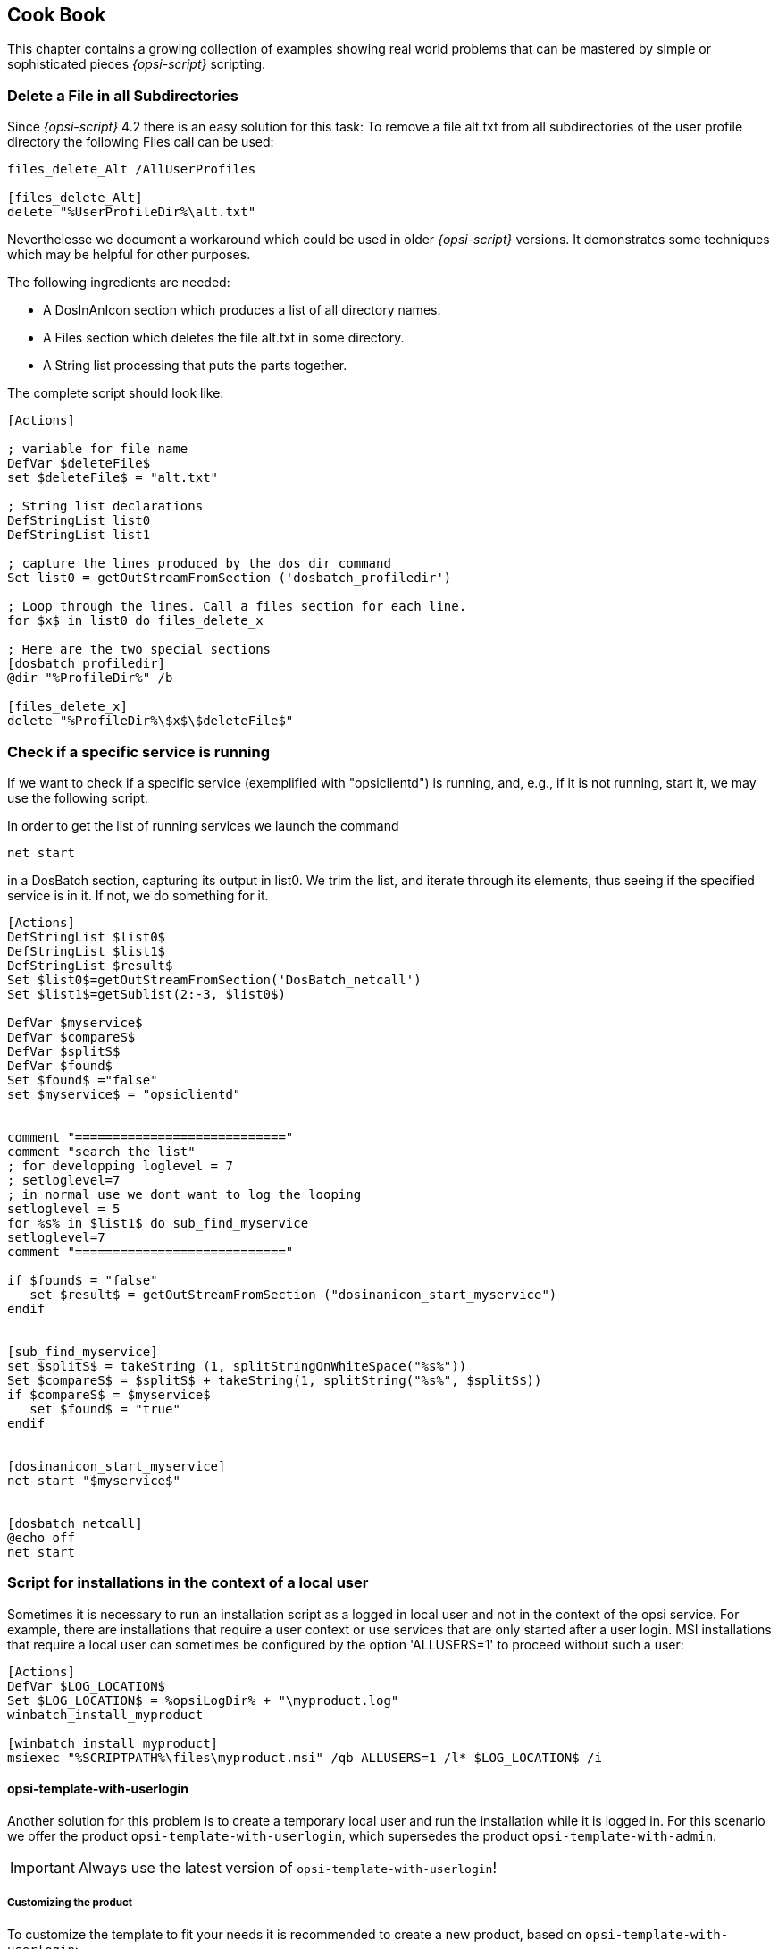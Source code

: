 [[opsi-script-cookbook]]
== Cook Book

This chapter contains a growing collection of examples showing real world problems that can be mastered by simple or sophisticated pieces _{opsi-script}_ scripting.

[[opsi-script-cookbook-recursive-delete]]
=== Delete a File in all Subdirectories

Since _{opsi-script}_ 4.2 there is an easy solution for this task: To remove a file alt.txt from all subdirectories of the user profile directory the following Files call can be used:
[source,opsiscript]
----
files_delete_Alt /AllUserProfiles

[files_delete_Alt]
delete "%UserProfileDir%\alt.txt"
----
Neverthelesse we document a workaround which could be used in older _{opsi-script}_ versions. It demonstrates some techniques which may be helpful for other purposes.

The following ingredients are needed:

* A DosInAnIcon section which produces a list of all directory names.
* A Files section which deletes the file alt.txt in some directory.
* A String list processing that puts the parts together.

The complete script should look like:

[source,opsiscript]
----
[Actions]

; variable for file name
DefVar $deleteFile$
set $deleteFile$ = "alt.txt"

; String list declarations
DefStringList list0
DefStringList list1

; capture the lines produced by the dos dir command
Set list0 = getOutStreamFromSection ('dosbatch_profiledir')

; Loop through the lines. Call a files section for each line.
for $x$ in list0 do files_delete_x

; Here are the two special sections
[dosbatch_profiledir]
@dir "%ProfileDir%" /b

[files_delete_x]
delete "%ProfileDir%\$x$\$deleteFile$"
----

[[opsi-script-cookbook-service-running]]
=== Check if a specific service is running

If we want to check if a specific service (exemplified with "opsiclientd") is running, and, e.g., if it is not running, start it, we may use the following script.

In order to get the list of running services we launch the command

`net start`

in a DosBatch section, capturing its output in list0. We trim the list, and iterate through its elements, thus seeing if the specified service is in it. If not, we do something for it.
[source,opsiscript]
----
[Actions]
DefStringList $list0$
DefStringList $list1$
DefStringList $result$
Set $list0$=getOutStreamFromSection('DosBatch_netcall')
Set $list1$=getSublist(2:-3, $list0$)

DefVar $myservice$
DefVar $compareS$
DefVar $splitS$
DefVar $found$
Set $found$ ="false"
set $myservice$ = "opsiclientd"


comment "============================"
comment "search the list"
; for developping loglevel = 7
; setloglevel=7
; in normal use we dont want to log the looping
setloglevel = 5
for %s% in $list1$ do sub_find_myservice
setloglevel=7
comment "============================"

if $found$ = "false"
   set $result$ = getOutStreamFromSection ("dosinanicon_start_myservice")
endif


[sub_find_myservice]
set $splitS$ = takeString (1, splitStringOnWhiteSpace("%s%"))
Set $compareS$ = $splitS$ + takeString(1, splitString("%s%", $splitS$))
if $compareS$ = $myservice$
   set $found$ = "true"
endif


[dosinanicon_start_myservice]
net start "$myservice$"


[dosbatch_netcall]
@echo off
net start
----

[[opsi-script-cookbook-local-admin]]
=== Script for installations in the context of a local user

Sometimes it is necessary to run an installation script as a logged in local user and not in the context of the opsi service. For example, there are installations that require a user context or use services that are only started after a user login.
MSI installations that require a local user can sometimes be configured by the option 'ALLUSERS=1' to proceed without such a user:

[source,opsiscript]
----
[Actions]
DefVar $LOG_LOCATION$
Set $LOG_LOCATION$ = %opsiLogDir% + "\myproduct.log"
winbatch_install_myproduct

[winbatch_install_myproduct]
msiexec "%SCRIPTPATH%\files\myproduct.msi" /qb ALLUSERS=1 /l* $LOG_LOCATION$ /i
----

==== opsi-template-with-userlogin
Another solution for this problem is to create a temporary local user and run the installation while it is logged in.
For this scenario we offer the product `opsi-template-with-userlogin`, which supersedes the product `opsi-template-with-admin`.

IMPORTANT: Always use the latest version of `opsi-template-with-userlogin`!

===== Customizing the product
To customize the template to fit your needs it is recommended to create a new product, based on `opsi-template-with-userlogin`:

`opsi-package-manager -i --new-product-id myproduct opsi-template-with-userlogin_4.x.x.x-x.opsi`

===== Workflow
During the installation the following steps are processed:

* Backup of the following values:
** Current Auto Logon settings.
** Last logged in user.
** User Account Control settings.
** Host parameter opsiclientd.event_software_on_demand.shutdown_warning_time.
* Temporarily setting the host parameter opsiclientd.event_software_on_demand.shutdown_warning_time to 0, to avoid unnecessary delays.
* Generation of a random password for the opsiSetupUser.
* Creation of the local user opsiSetupUser.
* Setup of the Auto Logon function for the user opsiSetupUser.
* Creation of a Scheduled Tasks for the installation in the Task Scheduler.
* Copying the installationfiles to the client. (Depending on the settings of the Product Property `execution_method`)
* Reboot of the client so that the Auto Logon settings take effect.
* Automatic login of the opsiSetupUser.
* Running the installation via the Scheduled Task. The task starts with one minute delay in order to give all the services enough time to start.
* Reboot of the client after the installation finishes.
* Cleanup and restore of the formerly backed up values.
** Deletion of the opsiSetupUser including the user profile and all registry entries.
** Deletion of all local files.
** Restoration of the former values for Auto Logon, last logged on user and User Account Control.
** Restoration of the former value of the host parameter opsiclientd.event_software_on_demand.shutdown_warning_time.

===== Product Properties
The behaviour of the product can be customized via the following product properties:

*debug*

* False (Default)
** Disables mouse and keyboard input during the Auto Logon to prevent user interaction. The password of the opsiSetupUser is not plainly visible in the logfile.
* True
** Keyboard and mouse input remain enabled during the Auto Logon. The password of the opsiSetupUser is written in plain text in the logfile.

*execution_method*

* event_starter_local_files
** The installation is triggered via the opsiclientd_event_starter_asInvoker.exe during the Auto Logon, which contacts the server and triggers an on_demand event.
** The installation runs in the context of the user System.
** The opsiSetupUser is created without admin rights.
** The installation files are copied locally to the client.
* event_starter_smb_share
** The installation is triggered via the opsiclientd_event_starter_asInvoker.exe during the Auto Logon, which contacts the server and triggers an on_demand event.
** The installation runs in the context of the user System.
** The opsiSetupUser is created without admin rights.
** The installation files remain on the opsi_depot share.
* local_winst_local_files (Default)
** The installation during the Auto Logon is run by the locally installed opsi-script.
** The installation runs in the context of the user opsiSetupUser.
** The opsiSetupUser is created with admin rights.
** The installation files are copied locally to the client.
* If the client is using the WAN/VPN mode (determined automatically) this Product Property is ignored and the installation runs with the following settings:
** The installation during the Auto Logon is run by the locally installed opsi-script.
** The installation runs in the context of the user opsiSetupUser.
** The opsiSetupUser is created with admin rights.
** The installation files from the local cache are used.

*uninstall_before_install*

* False (Default)
** No uninstallation takes place prior to the installation.
* True
** Checks if a the software is already installed prior to the installation. If that is the case the software will be uninstalled before the installation starts.

===== Structure of the product
The product is divided into a main script that prepares the Auto Logon and the installation, and an installation script that is triggered during the Auto Logon of the local user.

====== Main script
For the sake of readability the main script is split into the following files:

* declarations.opsiinc (Contains the definition of all the used variables)
* sections.opsiinc (Contains all the sections used in the main script)
* setup.opsiscript

The only changes that need to be made to the main script are the settings for the required available free space and the parameters for the generation of the random passwort used for the opsiSetupUser.
These need to be made in the file `declarations.opsiinc`:

[source,opsiscript]
----
; ----------------------------------------------------------------
; - Please edit the following values                             -
; ----------------------------------------------------------------
;Available free disk space required
	Set $ProductSizeMB$ = "1000"

;Number of digits
	Set $RandomStrDigits$ = "3"

;Number of lower case characters
	Set $RandomStrLowerCases$ = "3"

;Minimum lenght of the generated string
	Set $RandomStrMinLength$ = "12"

;Number of special case characters
	Set $RandomStrSpecialChars$ = "3"

;Number of upper case characters
	Set $RandomStrUpperCases$ = "3"
; ----------------------------------------------------------------
----

====== Installation script
The installation script is split into multiple files as well:

* declarations-local.opsiinc (Contains the definition of all the used variables)
* sections-local.opsiinc (Contains all the sections used in the installation script)
* setup-local.opsiinc
* delsub-local.opsiinc
* uninstall-local.opsiscript

====== Adding the installation files
Open the directory of your product in the servers depot and copy the installation files into the folder `localsetup\files`.
The files `Testfolder1` and `Testfile1.txt` can safely be deleted.

====== Customizing the variables
Customize the variables in `localsetup\declarations-local.opsiinc` to fit your needs:

[source,opsiscript]
----
; ----------------------------------------------------------------
; - Please edit the following values                             -
; ----------------------------------------------------------------
;The name of the software
	Set $ProductId$ = "opsi-template-with-userlogin"

;The folder that the software installs itself to
	Set $InstallDir$ = "%ProgramFilesSysNativeDir%\" + $ProductId$

;Path to the installed executable
	Set $InstalledExecutable$ = $InstallDir$ + "\" + $ProductId$ + ".exe"

;Name of the license pool to be used
	Set $LicensePool$ = "p_" + $ProductId$

;Does the installation require a license?
	Set $LicenseRequired$ = "false"

;GUID of the installed MSI (Can be found in either HKLM\SOFTWARE\Microsoft\Windows\CurrentVersion\Uninstall or HKLM\SOFTWARE\WOW6432Node\Microsoft\Windows\CurrentVersion\Uninstall or determined by the opsi-setup-detector)
	Set $MsiId$ = '{XXXXXXXX-XXXX-XXXX-XXXX-XXXXXXXXXXXX}'

;Name of the uninstaller executable
	Set $Uninstaller$ = $InstallDir$ + "\uninstall.exe"
; ----------------------------------------------------------------
----

====== Customizing setup-local.opsiinc
The file `setup-local.opsiinc` contains the handling of the installation and the license management, as well as examples for the copying of files and folders and the creation of registry entries and desktop shortcuts.
The example sections are commented out by default. These can be safely deleted, remain commented out or used, depending on your needs.

====== Customizing sections-local.opsiinc
This file contains all the sections that are needed for the installation.
You need to uncomment the appropriate function to evaluate the exit codes of your installer type in the section `[Sub_Check_ExitCode]`.
The exit codes of the following installer types can be evaluated:

* Inno Setup
* InstallShield
* MSI
* Nullsoft Scriptable Install System (NSIS)

[TIP]
====
The installer type can be determined using the tool `opsi-setup-detector`.
====

In this example the function `isMsiExitcodeFatal` is used:

[source,opsiscript]
----
[Sub_Check_ExitCode]
Set $ExitCode$ = getlastexitcode
;if stringtobool(isInnoExitcodeFatal($ExitCode$, "true", $ErrorString$ ))
;if stringtobool(isInstallshieldExitcodeFatal($ExitCode$, "true", $ErrorString$ ))
if stringtobool(isMsiExitcodeFatal($ExitCode$, "true", $ErrorString$ ))
;if stringtobool(isNsisExitcodeFatal($ExitCode$, "true", $ErrorString$ ))
  Set $ErrorFlag$ = $ErrorString$
  Registry_Save_Fatal_Flag /32Bit
  ExitWindows /ImmediateReboot
else
  Comment $ErrorString$
endif
----
The sections `Winbatch_Install` and `Winbatch_Uninstall` contain commented out examples for the installation and deinstallation commands used by the different installer types.
Uncomment and customize the appropriate commands for the installer type that your software uses.

[source,opsiscript]
----
[Winbatch_Install]
;Choose one of the following examples as basis for your installation
;You can use the variable $LicenseKey$ to pass a license key to the installer

;========= Inno Setup =========
;"%ScriptPath%\localsetup\files\setup.exe" /sp- /silent /norestart

;========= InstallShield =========
;Create an setup.iss answer file by running: setup.exe /r /f1"c:\setup.iss"
;"%ScriptPath%\localsetup\files\setup.exe" /s /sms /f1"%ScriptPath%\localsetup\files\setup.iss" /f2"$LogDir$\$ProductId$.install_log.txt"

;========= MSI package =========
;msiexec /i "%ScriptPath%\localsetup\files\setup.msi" /qb! /l* "$LogDir$\$ProductId$.install_log.txt" ALLUSERS=1 REBOOT=ReallySuppress

;========= Nullsoft Scriptable Install System (NSIS) =========
;"%ScriptPath%\localsetup\files\setup.exe" /S <additional_parameters>

[Winbatch_Uninstall]
;Choose one of the following examples as basis for your uninstallation

;========= Inno Setup =========
;"$Uninstaller$" /silent /norestart

;========= InstallShield =========
;Create an uninstall.iss answer file by running: setup.exe /uninst /r /f1"c:\uninstall.iss"
;"%ScriptPath%\localsetup\files\setup.exe" /uninst /s /f1"%ScriptPath%\localsetup\files\uninstall.iss" /f2"$LogDir$\$ProductId$.uninstall_log.txt"

;========= MSI =========
;msiexec /x $MsiId$ /qb! /l* "$LogDir$\$ProductId$.uninstall_log.txt" REBOOT=ReallySuppress

;========= Nullsoft Scriptable Install System (NSIS) =========
;"$Uninstaller$" /S
----

====== Customizing delsub-local.opsiinc
The handling of the uninstallation consists of either looking for an already installed executable, or a present MSI GUID in the registry.
Uncomment the appropriate line for your installer type and comment out the other line. In the following example the line for MSI is uncommented:

[source,opsiscript]
----
Comment "Searching for already installed version"
;if FileExists($InstalledExecutable$)
if NOT(GetRegistryStringValue("[HKLM\SOFTWARE\Microsoft\Windows\CurrentVersion\Uninstall\" + $MsiId$ + "] DisplayName") = "")
  Comment "Starting the uninstallation"
    Winbatch_Uninstall /SysNative
    Sub_Check_ExitCode

    Comment "License handling"
      if NOT($LicenseRequired$ = "false")
        Comment "Licensing required, free license used"
          Sub_Free_License
      endif

    ;Comment "Deleting files"
    ;	Files_Delete /SysNative

    ;Comment "Deleting registry entries"
    ;	Registry_Delete /SysNative

    ;Comment "Deleting links"
    ;	LinkFolder_Delete
endif
----

The file `delsub-local.opsiinc` contains the handling of the uninstallation and the license management, as well as examples for the deletion of files and folders, registry entries and desktop shortcuts.
The example sections are commented out by default. These can be safely deleted, remain commented out or used, depending on your needs.

[NOTE]
====
The uninstallation does not run in the context of the logged in local user, since this is usually not required.
====

===== Error handling
[IMPORTANT]
====
If you customize the scripts you need to make sure not to use the function `isFatalError`!
The function `isFatalError` cancels the execution of the script *immediately*, which means that the cleanup phase the re-enables keyboard and mouse inputs, restores the former settings and removes the opsiSetupUser will *never* be executed! This means the installation will stop with the logged in opsiSetupUser and it leads to an infinite Auto Logon loop after each reboot.
To avoid this use the following code for the handling of errors. This stores the error message in the variable `$ErrorFlag$`, which will be saved in the registry. After that the client will be restarted via `ExitWindows /ImmediateReboot` immediately. After the reboot the cleanup phase will be executed and the value stored in the variable `$ErrorFlag$` will be evalutated.

[source,opsiscript]
----
Set $ErrorFlag$ = "Installation not successful"
Registry_Save_Fatal_Flag /32Bit
ExitWindows /ImmediateReboot
----
====

[[opsi-script-cookbook-patchxml]]
=== XML File Patching: Setting Template Path for OpenOffice.org 2

Setting the template path can be done by the following script extracts

[source,opsiscript]
----
[Actions]
; ....

DefVar $oooTemplateDirectory$
;--------------------------------------------------------
;set path here:

Set $oooTemplateDirectory$ = "file://server/share/verzeichnis"
;--------------------------------------------------------
;...

DefVar $sofficePath$
Set $sofficePath$= GetRegistryStringValue ("[HKEY_LOCAL_MACHINE\SOFTWARE\OpenOffice.org\OpenOffice.org\2.0] Path")
DefVar $oooDirectory$
Set $oooDirectory$= SubstringBefore ($sofficePath$, "\program\soffice.exe")
DefVar $oooShareDirectory$
Set $oooShareDirectory$ = $oooDirectory$ + "\share"

XMLPatch_paths_xcu $oooShareDirectory$+"\registry\data\org\openoffice\Office\Paths.xcu"
; ...


[XMLPatch_paths_xcu]
OpenNodeSet
- error_when_no_node_existing false
- warning_when_no_node_existing true
- error_when_nodecount_greater_1 false
- warning_when_nodecount_greater_1 true
- create_when_node_not_existing true
- attributes_strict false

documentroot
all_childelements_with:
elementname: "node"
attribute:"oor:name" value="Paths"
all_childelements_with:
elementname: "node"
attribute: "oor:name" value="Template"
all_childelements_with:
elementname: "node"
attribute: "oor:name" value="InternalPaths"
all_childelements_with:
elementname: "node"

end

SetAttribute "oor:name" value="$oooTemplateDirectory$"
----

[[opsi-script-cookbook-xml-patch-complex-attributes]]
=== Patching a XML configuration file for a MsSql application: An example with misleadingly named attributes

The file which is to be patched has e.g. the following form; the values of DataSource and InitialCatalog will be filled using the
variables $source$ and $catalog$.

[source,xml]
----
<?xml version="1.0"?>
<configuration>
  <startup>
    <supportedRuntime version="v4.0" sku=".NETFramework,Version=v4.5"/>
  </startup>
  <appSettings>
    <add key="Database.DatabaseType" value="MsSqlServer"/>
    <add key="Database.DataSource" value="[db-servername]\[db-instance]"/>
    <add key="Database.InitialCatalog" value="TrustedData"/>
    <add key="ActiveDirectory.Enabled" value="false"/>
    <add key="ActiveDirectory.LdapRoot" value=""/>
  </appSettings>
</configuration>
----

Then the following XMLPatch section can be used:

[source,opsiscript]
----

[XMLPatch_db_config]
openNodeSet
	documentroot
	all_childelements_with:
		elementname:"appSettings"
	all_childelements_with:
		elementname:"add"
		attribute: "key" value ="Database.DataSource"
end
SetAttribute "value" value="$source$"

openNodeSet
	documentroot
	all_childelements_with:
		elementname:"appSettings"
	all_childelements_with:
		elementname:"add"
		attribute: "key" value ="Database.InitialCatalog"
end
SetAttribute "value" value="$catalog$"

----

[[opsi-script-cookbook-readxml]]
=== Retrieving Values From a XML File

As treated in <<opsi-script-cookbook-patchxml>> , _{opsi-script}_ can evaluate and modify XML files.

An example shall demonstrate how a value can be retrieved from a XML file. We assume that the following XML file is:
[source,opsiscript]
----
<?xml version="1.0" encoding="utf-16" ?>
<Collector xmlns="http://schemas.microsoft.com/appx/2004/04/Collector" xmlns:xs="http://www.w3.org/2001/XMLSchema-instance" xs:schemaLocation="Collector.xsd" UtcDate="04/06/2006 12:28:17" LogId="{693B0A32-76A2-4FA0-979C-611DEE852C2C}"  Version="4.1.3790.1641" >
   <Options>
      <Department></Department>
      <IniPath></IniPath>
      <CustomValues>
      </CustomValues>
   </Options>
   <SystemList>
      <ChassisInfo Vendor="Chassis Manufacture" AssetTag="System Enclosure 0" SerialNumber="EVAL"/>
      <DirectxInfo Major="9" Minor="0"/>
   </SystemList>
   <SoftwareList>
      <Application Name="Windows XP-Hotfix - KB873333" ComponentType="Hotfix" EvidenceId="256" RootDirPath="C:\WINDOWS\$NtUninstallKB873333$\spuninst" OsComponent="true" Vendor="Microsoft Corporation" Crc32="0x4235b909">
         <Evidence>
            <AddRemoveProgram DisplayName="Windows XP-Hotfix - KB873333" CompanyName="Microsoft Corporation" Path="C:\WINDOWS\$NtUninstallKB873333$\spuninst" RegistryPath="HKEY_LOCAL_MACHINE\Software\Microsoft\Windows\CurrentVersion\Uninstall\KB873333" UninstallString="C:\WINDOWS\$NtUninstallKB873333$\spuninst\spuninst.exe" OsComponent="true" UniqueId="256"/>
         </Evidence>
      </Application>
      <Application Name="Windows XP-Hotfix - KB873339" ComponentType="Hotfix" EvidenceId="257" RootDirPath="C:\WINDOWS\$NtUninstallKB873339$\spuninst" OsComponent="true" Vendor="Microsoft Corporation" Crc32="0x9c550c9c">
         <Evidence>
            <AddRemoveProgram DisplayName="Windows XP-Hotfix - KB873339" CompanyName="Microsoft Corporation" Path="C:\WINDOWS\$NtUninstallKB873339$\spuninst" RegistryPath="HKEY_LOCAL_MACHINE\Software\Microsoft\Windows\CurrentVersion\Uninstall\KB873339" UninstallString="C:\WINDOWS\$NtUninstallKB873339$\spuninst\spuninst.exe" OsComponent="true" UniqueId="257"/>
         </Evidence>
      </Application>
   </SoftwareList>
</Collector>
----

To read the elements and get the values of all „Application“ nodes we may use these extracts of code:
[source,opsiscript]
----
[Actions]
DefStringList $list$

...

set $list$ = getReturnListFromSection ('XMLPatch_findProducts '+$TEMP$+'\test.xml')
for $line$ in $list$ do Sub_doSomething

[XMLPatch_findProducts]
openNodeSet
	; Node „Collector“ is  documentroot
	documentroot
	all_childelements_with:
	  elementname:"SoftwareList"
	all_childelements_with:
	  elementname:"Application"
end
return elements

[Sub_doSomething]
set $escLine$ = EscapeString:$line$
; now we can work on the content of $escLine$
----
We encapsulate the retrieved Strings by setting their values as a whole into an variable via an EscapeString call. Since the loop variable %line% is not a common variable but behaves like a constant all special characters in it ( as < > $ % “ \' ) may cause difficulties.

'
[[opsi-script-cookbook-xmlnamespace]]
=== Inserting a Name Space Definition Into a XML File

The _{opsi-script}_ XMLPatch section requires fully declared XML name spaces (as is postulated in the XML RFC). But there are XML configuration files which do not declare „obvious“ elements (and the interpreting programs insist that the file looks this way). Especially patching the lots of XML/XCU configuration files of OpenOffice.org proved to be a hard job. For solving this task, A. Pohl (many thanks!) the functions XMLaddNamespace and XMLremoveNamespace. Its usage is demonstrated by the following example:
[source,opsiscript]
----
DefVar $XMLFile$
DefVar $XMLElement$
DefVar $XMLNameSpace$
set $XMLFile$ = "D:\Entwicklung\OPSI\winst\Common.xcu3"
set $XMLElement$ = 'oor:component-data'
set $XMLNameSpace$ = 'xmlns:xml="http://www.w3.org/XML/1998/namespace"'

if XMLAddNamespace($XMLFile$,$XMLElement$, $XMLNameSpace$)
  set $NSMustRemove$="1"
endif
;
; now the XML Patch should work
; (commented out since not integrated in this example)
;
; XMLPatch_Common $XMLFile$
;
; when finished we rebuild the original format
if $NSMustRemove$="1"
  if not (XMLRemoveNamespace($XMLFile$,$XMLElement$,$XMLNameSpace$))
    LogError "XML-Datei konnte nicht korrekt wiederhergestellt werden"
    isFatalError
  endif
endif
----

Please observe that the XML file must be formatted such that the element tags do not contain line breaks.

[[opsi-script-cookbook-whicheventrunning]]
=== Finds out if a script is currently running in the context of a particular event

The opsiclientd determines and knows which event is currently active. `opsi-script` can be used by means of an _opsiservicecall_
And thus connect with the _opsiclientd_ querying the corresponding events:

[source,opsiscript]
----
[actions]
setLogLevel=5
DefVar $queryEvent$
DefVar $result$

;==================================
set $queryEvent$ = "gui_startup"

set serviceInfo = getReturnListFromSection('opsiservicecall_event_on_demand_is_running /opsiclientd')
set $result$ = takestring(0, serviceInfo)
if $result$ = "true"
	comment "event " + $queryEvent$ + " is running"
else
	comment "NOT running event " + $queryEvent$
endif

;==================================
set $queryEvent$ = "on_demand"

set serviceInfo = getReturnListFromSection('opsiservicecall_event_on_demand_is_running /opsiclientd')
set $result$ = takestring(0, serviceInfo)
if $result$ = "true"
	comment "event " + $queryEvent$ + " is running"
else
	comment "NOT running event " + $queryEvent$
endif

;==================================
set $queryEvent$ = "on_demand{user_logged_in}"

set serviceInfo = getReturnListFromSection('opsiservicecall_event_on_demand_is_running /opsiclientd')
set $result$ = takestring(0, serviceInfo)
if $result$ = "true"
	comment "event " + $queryEvent$ + " is running"
else
	comment "NOT running event " + $queryEvent$
endif

----
